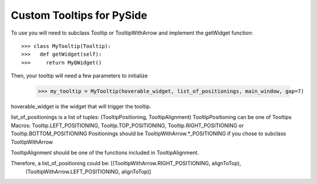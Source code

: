 Custom Tooltips for PySide
--------

To use you will need to subclass Tooltip or TooltipWithArrow and implement the getWidget function::

    >>> class MyTooltip(Tooltip):
    >>>   def getWidget(self):
    >>>	    return MyQWidget()

Then, your tooltip will need a few parameters to initialize

	>>> my_tooltip = MyTooltip(hoverable_widget, list_of_positionings, main_window, gap=7)

hoverable_widget is the widget that will trigger the tooltip.

list_of_positionings is a list of tuples: (TooltipPositioning, TooltipAlignment)
TooltipPositioning can be one of Tooltips Macros: Tooltip.LEFT_POSITIONING, Tooltip.TOP_POSITIONING, Tooltip.RIGHT_POSITIONING or Tooltip.BOTTOM_POSITIONING
Positionings should be TooltipWithArrow.*_POSITIONING if you chose to subclass TooltipWithArrow

TooltipAlignment should be one of the functions included in TooltipAlignment.

Therefore, a list_of_positioning could be: [(TooltipWithArrow.RIGHT_POSITIONING, alignToTop),
						(TooltipWithArrow.LEFT_POSITIONING, alignToTop)]
